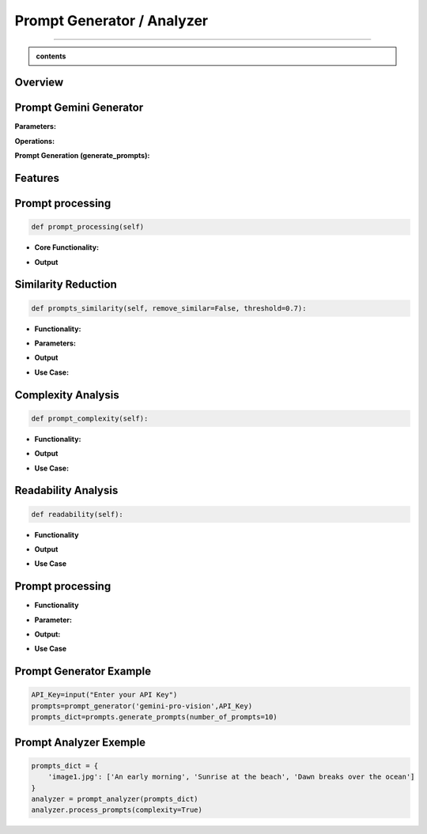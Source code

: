 Prompt Generator / Analyzer 
=============================

------------------------------------------------------------------------------



.. admonition::  contents 

   .. container:: blue-box





.. raw:: html

    <p><span style="color:white;">'</p></span>


.. figure:: /Documentation/images/IMAGE/promptAnalyzer.jpg
   :width: 100
   :align: center
   :alt: Alternative text for the image


Overview
----------


.. raw:: html

    <p style="text-align: justify;"><span style="color:blue;"><i>

    The prompt_analyzer</span><span style="color:#000080;"> is designed to analyze sets of prompts associated with images and generated using gemini pro vision model. After properly </span><span style="color:blue;">processing the prompts</span><span style="color:#000080;">, removing similarities based on user set threshold, </span><span style="color:blue;">the prompt_analyzer</span><span style="color:#000080;"> evaluates them based on complexity and readability to identify the most effective prompts.
    It leverages various Python libraries including NLTK for natural language processing, scikit-learn for feature extraction and cosine similarity, and others for specific linguistic tasks.
   </i></span></p>

    <p><span style="color:white;">'</p></span>
    
Prompt Gemini Generator
-------------------------

.. raw:: html

    <p style="text-align: justify;"><span style="color:#000080;"><i>
    The prompt_generator class is designed to automate the creation of textual prompts for images using </span><span style="color:blue;">Gemini pro Vision API.

    </i></span></p>
    <p style="text-align: justify;"><span style="color:#000080;"><i>
    
    </i></span></p>
    The prompt_generator class automates the process of generating text from images, offering a bridge between visual content and textual descriptions through advanced machine learning techniques.
    <p style="text-align: justify;"><span style="color:#000080;"><i>

**Parameters:**

.. raw:: html

    </i></span></p>
    <p style="text-align: justify;"><span style="color:blue;"><i>
    - Model:</span><span style="color:#000080;"> Identifier or configuration for a generative model.

    </i></span></p>
    <p style="text-align: justify;"><span style="color:blue;"><i>
    - key:</span><span style="color:#000080;"> API key for accessing the generative model's service.

    </i></span></p>
    <p style="text-align: justify;"><span style="color:blue;"><i>
    - Images_dir:</span><span style="color:#000080;"> Directory path where image files are stored.

    </i></span></p>
    <p style="text-align: justify;"><span style="color:blue;"><i>
    - Images_extensions:</span><span style="color:#000080;"> List of image file extensions to consider.
    </i></span></p>

    <p><span style="color:white;">'</p></span>

**Operations:**

.. raw:: html

    </i></span></p>
    <p style="text-align: justify;"><span style="color:#000080;"><i>
    . Configures the generative model with the provided API key (gai.configure).
    </i></span></p>
    <p style="text-align: justify;"><span style="color:#000080;"><i>
    . Configures the generative model with the provided API key (gai.configure).
    </i></span></p>
    <p style="text-align: justify;"><span style="color:#000080;"><i>
    . Retrieves and stores paths to images within the specified directory that match the given extensions using sv.list_files_with_extensions.
      </i></span></p>
    <p style="text-align: justify;"><span style="color:#000080;"><i>
    .  Initializes a dictionary (prompts_dict) to store the generated prompts indexed by image name.
      </i></span></p>

    <p><span style="color:white;">'</p></span>

**Prompt Generation (generate_prompts):**

.. raw:: html

    <span style="color:blue;"><strong>Parameter:</strong>
    </span>
    <p style="text-align: justify;"><span style="color:blue;"><i>
    . number_of_prompts:</span><span style="color:#000080;"> Specifies how many prompts to generate per image.
     </i></span></p>

    <span style="color:blue;"><strong>Operations:</strong></span>

    <p style="text-align: justify;"><span style="color:#000080;"><i>
    . Iterates over each image file retrieved during initialization.
     </i></span></p>
    <p style="text-align: justify;"><span style="color:#000080;"><i>
    . For each image, it opens the image file and generates the specified number of prompts using the configured model.
     </i></span></p>
    <p style="text-align: justify;"><span style="color:#000080;"><i>
    . Each prompt's text is added to prompts_dict under the corresponding image name.
     </i></span></p>

    <span style="color:blue;"><strong>Output:</strong></span>
    <p style="text-align: justify;"><span style="color:#000080;"><i>
    . Returns prompts_dict, a dictionary where each key is an image name and the value is a list of generated prompts for that image.
     </i></span></p>
    <span style="color:blue;"><strong>Key Functionalities:</strong></span>


    <p style="text-align: justify;"><i>
    . <span style="color:blue;">Image Handling:</span> <span style="color:#000080;">Opens image files and prepares them for prompt generation.
     </i></span></p>
    <p style="text-align: justify;"><i>
    . <span style="color:blue;">Prompt Generation:</span><span style="color:#000080;">Leverages a deep learning model to generate creative or descriptive text based on the image content.
     </i></span></p>
    <p style="text-align: justify;"><i>
    . <span style="color:blue;">Data Management: </span><span style="color:#000080;">Efficiently manages and catalogs prompts for multiple images, facilitating easy retrieval and usage.
     </i></span></p>

Features
----------

.. raw:: html

    <p style="text-align: justify;"><i>
    . <span style="color:blue;">Prompt processing : </span><span style="color:#000080;">Removes stop words and puntuation to help ensure similarity comparison.
     </i></span></p>
     
    <p style="text-align: justify;"><i>
    . <span style="color:blue;">Similarity Reduction: </span><span style="color:#000080;">Removes highly similar prompts to ensure diversity using cosine similarity.


     </i></span></p>
    

    <p style="text-align: justify;"><i>
    . <span style="color:blue;">Complexity Analysis:  </span><span style="color:#000080;">
    Evaluates the complexity of prompts based on the length and vocabulary richness.
         </i></span></p>


    <p style="text-align: justify;"><i>
    . <span style="color:blue;">Readability Analysis: </span><span style="color:#000080;">
     Computes readability scores using the Flesch Reading Ease formula.
         </i></span></p>


Prompt processing
-------------------

.. code-block:: python

    def prompt_processing(self)

.. raw:: html

    </i></span></p>
    <p style="text-align: justify;"><span style="color:#000080;"><i>
    The prompt_processing performs preprocessing on a list of text prompts to prepare them for further analysis.
        </i></span></p>


    </i></span></p>

* **Core Functionality:**


.. raw:: html

    <p style="text-align: justify;"><span style="color:blue;"><i>
    - <strong>Remove Punctuation:</strong></span><span style="color:#000080;">Each prompt is stripped of punctuation using a translation table, which simplifies the text and removes unnecessary characters.
        </i></span></p>
    <p style="text-align: justify;"><span style="color:blue;"><i>
    - <strong>Tokenization:</strong></span><span style="color:#000080;">The unpunctuated prompt is then split into individual words (tokens) using NLTK’s word_tokenize.
        </i></span></p>
    <p style="text-align: justify;"><span style="color:blue;"><i>
    - <strong>Remove Stop Words:</strong></span><span style="color:#000080;"> Common words (like "and", "the", etc.) that do not add much value in text analysis (known as stop words) are filtered out from the tokens.
        </i></span></p>
    <p style="text-align: justify;"><span style="color:blue;"><i>
    - <strong>Track Lengths and Unique Words: </strong></span><span style="color:#000080;">The method calculates the length of each filtered prompt (number of meaningful words) and identifies the unique words used in each prompt.
        </i></span></p>


* **Output**

.. raw:: html

    <p style="text-align: justify;"><span style="color:blue;"><i>
    - <strong>Prompts_unpunctuated:</strong></span><span style="color:#000080;"> List of prompts with punctuation removed.
        </i></span></p>
    <p style="text-align: justify;"><span style="color:blue;"><i>
    - <strong>Prompts_length: </strong></span><span style="color:#000080;">List of prompts after removing stop words.
        </i></span></p>
    <p style="text-align: justify;"><span style="color:blue;"><i>
    - <strong>Unique_words_list:</strong></span><span style="color:#000080;">List containing the length of each filtered prompt.
        </i></span></p>
    <p style="text-align: justify;"><span style="color:blue;"><i>
    - <strong>unique_words_list: </strong></span><span style="color:#000080;">List of sets, each containing unique words from each prompt.
        </i></span></p>

Similarity Reduction
--------------------


.. code-block:: python

    def prompts_similarity(self, remove_similar=False, threshold=0.7):




.. raw:: html


    <p style="text-align: justify;"><span style="color:#000080;"><i>
    The prompts_similarity method evaluates the similarity between text prompts and optionally removes highly similar ones based on a specified threshold (set by default as 70% similarity, meaning that for 10 prompts with similarity rate higher than 70%, only one will remain).
        </i></span></p>

* **Functionality:**

.. raw:: html

    <p style="text-align: justify;"><span style="color:blue;"><i>
    - <strong>Preprocessing:</strong></span><span style="color:#000080;">It first processes the list of prompts to remove punctuation, using the prompt_processing method.
        </i></span></p>

    <p style="text-align: justify;"><span style="color:blue;"><i>
    - <strong>Vectorization:</strong></span><span style="color:#000080;">
    Converts the cleaned prompts into a TF-IDF matrix, which numerically represents the importance of words within the prompts.
        </i></span></p>

    <p style="text-align: justify;"><span style="color:blue;"><i>
    - <strong>Similarity Calculation:</strong></span><span style="color:#000080;">Computes pairwise cosine similarities between all prompts, resulting in a similarity matrix.
        </i></span></p>


* **Parameters:**

.. raw:: html

    <p style="text-align: justify;"><span style="color:blue;"><i>
    - <strong>remove_similar (boolean): </strong></span><span style="color:#000080;">If set to True, the method will remove prompts that are similar above a certain threshold.
        </i></span></p>

    <p style="text-align: justify;"><span style="color:blue;"><i>
    - <strong>threshold (float): </strong></span><span style="color:#000080;">The similarity threshold for determining whether two prompts are considered similar.
        </i></span></p>


* **Output**

.. raw:: html
    
    <p style="text-align: justify;"><span style="color:#000080;"><i>
        - If remove_similar is False, the method returns the similarity matrix.
    
        </i></span></p>

    <p style="text-align: justify;"><span style="color:#000080;"><i>
        If remove_similar is True, it modifies the list of prompts by removing similar ones: Identifies pairs of prompts that exceed the similarity threshold. Removes prompts to reduce redundancy, keeping one prompt from each similar pair, and returns the pruned list of prompts.
    </i></span></p>

* **Use Case:**

.. raw:: html
    
    <p style="text-align: justify;"><span style="color:#000080;"><i>
     This method is useful for reducing redundancy in datasets where prompts may be too similar, which can be essential for training models where diversity of input data enhances learning efficacy.

        </i></span></p>

Complexity Analysis
--------------------

.. code-block:: python

    def prompt_complexity(self):

.. raw:: html
    
    <p style="text-align: justify;"><span style="color:#000080;"><i>
     The prompt_complexity method calculates the complexity of text prompts based on their length and vocabulary richness.
        </i></span></p>

* **Functionality:**

.. raw:: html

    <p style="text-align: justify;"><span style="color:blue;"><i>
    - <strong>Preprocessing: </strong></span><span style="color:#000080;">It starts by calling prompt_processing to get a list of prompts that have been filtered of punctuation and stop words.
        </i></span></p>

    <p style="text-align: justify;"><span style="color:blue;"><i>
    - <strong>Complexity Calculation:</strong></span><span style="color:#000080;">
        </i></span></p>

    <p style="text-align: justify;"><span style="color:blue;"><i>
    - <strong>Prompt Length: </strong></span><span style="color:#000080;">Measures the number of words in each filtered prompt.
        </i></span></p>

    <p style="text-align: justify;"><span style="color:blue;"><i>
    - <strong>Unique Words:</strong></span><span style="color:#000080;">Counts the number of unique words in each prompt.
        </i></span></p>

    <p style="text-align: justify;"><span style="color:blue;"><i>
    - <strong>Vocabulary Richness: </strong></span><span style="color:#000080;"> Calculates the ratio of unique words to total prompt length, which indicates the diversity of vocabulary used.
        </i></span></p>

    <p style="text-align: justify;"><span style="color:blue;"><i>
    - <strong>Complexity Score:</strong></span><span style="color:#000080;">Multiplies the prompt length by the vocabulary richness to get a score representing the prompt's complexity.
        </i></span></p>

    <p style="text-align: justify;"><span style="color:blue;"><i>
    - <strong>Compilation of Scores:</strong></span><span style="color:#000080;">Stores and then returns a list of these complexity scores for each prompt, sorted from least to most complex.
        </i></span></p>

* **Output**


.. raw:: html
    
    <p style="text-align: justify;"><span style="color:#000080;"><i>
    Returns a sorted list of complexity scores, where each score quantifies the lexical richness and length of a prompt, serving as an indicator of its complexity.

        </i></span></p>

* **Use Case:**

.. raw:: html
    
    <p style="text-align: justify;"><span style="color:#000080;"><i>
    This method is valuable for analyzing and ranking prompts based on their linguistic complexity, which can be important for applications where the level of language complexity is critical, such as educational content creation or text-based AI training scenarios.
        </i></span></p>


Readability Analysis
---------------------

.. code-block:: python

    def readability(self):



.. raw:: html
    
    <p style="text-align: justify;"><span style="color:#000080;"><i>
    
    The readability method calculates the readability of a text prompt using the Flesch Reading Ease formula, a widely recognized method to evaluate the ease of understanding of a text.

    </i></span></p>

* **Functionality**

.. raw:: html

    <p style="text-align: justify;"><span style="color:blue;"><i>
    - <strong>Sentence and Word Tokenization: </strong></span><span style="color:#000080;">The method first tokenizes the input prompt into sentences and words using NLTK's sent_tokenize and word_tokenize.
        </i></span></p>


    <p style="text-align: justify;"><span style="color:blue;"><i>
    - <strong> Syllable Counting: </strong></span><span style="color:#000080;">Retrieves the CMU Pronouncing Dictionary (cmudict) to count syllables. For each word, it extracts the pronunciation and counts the number of syllable markers (digits in the pronunciation).
        </i></span></p>
        
    <p style="text-align: justify;"><span style="color:blue;"><i>
    - <strong>Flesch Score Calculation: </strong></span><span style="color:#000080;"> Computes the total number of sentences, words, and syllables in the prompt. Applies the Flesch Reading Ease formula 206.835 - 1.015 * (num_words / num_sentences) - 84.6 * (num_syllables / num_words). Rounds the result to two decimal places.
        </i></span></p>


* **Output**


.. raw:: html
    
    <p style="text-align: justify;"><span style="color:#000080;"><i>

    Returns the Flesch Reading Ease score for the prompt, where higher scores indicate texts that are easier to read, and lower scores indicate texts that are more difficult.
    </i></span></p>


* **Use Case**

.. raw:: html
    
    <p style="text-align: justify;"><span style="color:#000080;"><i>

    This method is particularly useful for ensuring text content is appropriate for the intended audience's reading level, such as in educational materials, marketing content, or publishing, where readability can impact engagement and comprehension.

    </i></span></p>


Prompt processing
-------------------


.. raw:: html
    
    <p style="text-align: justify;"><span style="color:#000080;"><i>
    The process_prompts method in performs several operations to analyze and rank text prompts based on either their complexity or readability (user's choice), and then records the top results. Here's a brief overview:
    </i></span></p>

* **Functionality**

.. raw:: html

    
    <p style="text-align: justify;"><span style="color:blue;"><i>
    - <strong>Initialization:  </strong></span><span style="color:#000080;">It initializes an empty list to store results.
        </i></span></p>

    <p style="text-align: justify;"><span style="color:blue;"><i>
    - <strong>Loop Through Prompts:  </strong></span><span style="color:#000080;">Iterates through each set of prompts associated with an image
        </i></span></p>

    <p style="text-align: justify;"><span style="color:blue;"><i>
    - <strong>Similarity Removal:</strong></span><span style="color:#000080;">First removes similar prompts to ensure diversity using the prompts_similarity method. Scoring and Sorting
        </i></span></p>

    <p style="text-align: justify;"><i>
    - <span style="color:#000080;">If complexity is True, it calculates complexity scores using prompt_complexity and sorts prompts from most to least complex.
        </i></span></p>

    <p style="text-align: justify;"><i>
    - <span style="color:#000080;">If readability is True, it calculates readability scores using prompt_readability and sorts prompts from easiest to hardest to read.
        </i></span></p>

    <p style="text-align: justify;"><span style="color:blue;"><i>
    - <strong> Selection of Top Prompts:</strong></span><span style="color:#000080;">Extracts the top three prompts. If there are fewer than three, fills the remaining slots with "N/A".
        </i></span></p>

    <p style="text-align: justify;"><span style="color:blue;"><i>
    - <strong>Recording Results:</strong></span><span style="color:#000080;">Compiles results into a dictionary for each image, including the image name and the top three prompts.
        </i></span></p>

    <p style="text-align: justify;"><span style="color:blue;"><i>
    - <strong>Output to CSV:</strong></span><span style="color:#000080;">Calls write_to_csv to write the results to a CSV file.
        </i></span></p>


* **Parameter:**

.. raw:: html

    <p style="text-align: justify;"><span style="color:blue;"><i>
    - <strong>readability (bool):</strong></span><span style="color:#000080;">Determines if prompts should be analyzed and sorted by readability.
        </i></span></p>
    <p style="text-align: justify;"><span style="color:blue;"><i>
    - <strong>Complexity (bool):</strong></span><span style="color:#000080;">Determines if prompts should be analyzed and sorted by complexity.
        </i></span></p> 



* **Output:**

.. raw:: html
    
    <p style="text-align: justify;"><span style="color:#000080;"><i>

    Writes a CSV file named prompt_results.csv with headers image_name, best_prompt1, best_prompt2, and best_prompt3, documenting the top three prompts for each image.

    </i></span></p>


* **Use Case**

.. raw:: html
    
    <p style="text-align: justify;"><span style="color:#000080;"><i>
        This method is useful for preparing prompt datasets where the best prompts need to be identified and cataloged based on specific criteria like readability or complexity. It's particularly valuable in scenarios where prompt quality impacts user engagement or educational outcomes, ensuring that the most suitable prompts are used for further applications or studies.
    </i></span></p>


Prompt Generator Example
------------------------
.. raw:: html
    
    <p style="text-align: justify;"><span style="color:#000080;"><i>
        Here is a simple example to demonstrate how to use the prompt_generator class:
    </i></span></p>


.. code-block:: python

    API_Key=input("Enter your API Key")
    prompts=prompt_generator('gemini-pro-vision',API_Key)
    prompts_dict=prompts.generate_prompts(number_of_prompts=10)


Prompt Analyzer Exemple
------------------------

.. raw:: html
    
    <p style="text-align: justify;"><span style="color:#000080;"><i>
    Here is a simple example to demonstrate how to use the prompt_analyzer class:
    </i></span></p>


.. code-block:: python

    prompts_dict = {
        'image1.jpg': ['An early morning', 'Sunrise at the beach', 'Dawn breaks over the ocean']
    }
    analyzer = prompt_analyzer(prompts_dict)
    analyzer.process_prompts(complexity=True)

